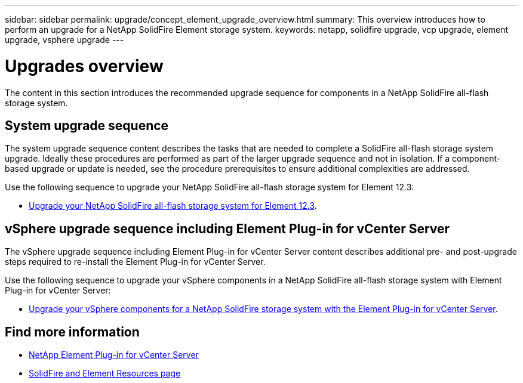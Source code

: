 ---
sidebar: sidebar
permalink: upgrade/concept_element_upgrade_overview.html
summary: This overview introduces how to perform an upgrade for a NetApp SolidFire Element storage system.
keywords: netapp, solidfire upgrade, vcp upgrade, element upgrade, vsphere upgrade
---

= Upgrades overview
:hardbreaks:
:nofooter:
:icons: font
:linkattrs:
:imagesdir: ../media/
:keywords: solidfire, cloud, onprem, documentation, help

[.lead]
The content in this section introduces the recommended upgrade sequence for components in a NetApp SolidFire all-flash storage system. ​

== System upgrade sequence

The system upgrade sequence content describes the tasks that are needed to complete a SolidFire all-flash storage system upgrade. Ideally these procedures are performed as part of the larger upgrade sequence and not in isolation. If a component-based upgrade or update is needed, see the procedure prerequisites to ensure additional complexities are addressed.

Use the following sequence to upgrade your NetApp SolidFire all-flash storage system for Element 12.3:

* link:task_sf_upgrade_all.html[Upgrade your NetApp SolidFire all-flash storage system for Element 12.3].

== vSphere upgrade sequence including Element Plug-in for vCenter Server

The vSphere upgrade sequence including Element Plug-in for vCenter Server content describes additional pre- and post-upgrade steps required to re-install the Element Plug-in for vCenter Server.

Use the following sequence to upgrade your vSphere components in a NetApp SolidFire all-flash storage system with Element Plug-in for vCenter Server:

* link:task_sf_upgrade_all_vsphere.html[Upgrade your vSphere components for a NetApp SolidFire storage system with the Element Plug-in for vCenter Server].

[discrete]
== Find more information
* https://docs.netapp.com/us-en/vcp/index.html[NetApp Element Plug-in for vCenter Server^]
* https://www.netapp.com/data-storage/solidfire/documentation[SolidFire and Element Resources page^]
